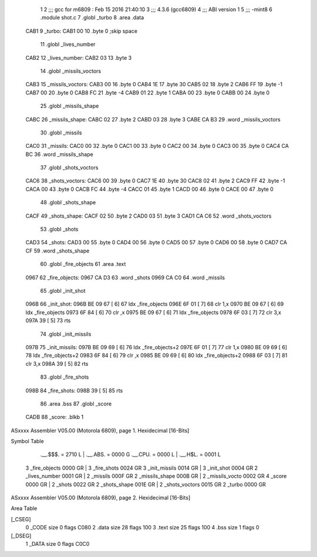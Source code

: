                               1 
                              2 ;;; gcc for m6809 : Feb 15 2016 21:40:10
                              3 ;;; 4.3.6 (gcc6809)
                              4 ;;; ABI version 1
                              5 ;;; -mint8
                              6 	.module	shot.c
                              7 	.globl _turbo
                              8 	.area .data
   CAB1                       9 _turbo:
   CAB1 00                   10 	.byte	0	;skip space
                             11 	.globl _lives_number
   CAB2                      12 _lives_number:
   CAB2 03                   13 	.byte	3
                             14 	.globl _missils_voctors
   CAB3                      15 _missils_voctors:
   CAB3 00                   16 	.byte	0
   CAB4 1E                   17 	.byte	30
   CAB5 02                   18 	.byte	2
   CAB6 FF                   19 	.byte	-1
   CAB7 00                   20 	.byte	0
   CAB8 FC                   21 	.byte	-4
   CAB9 01                   22 	.byte	1
   CABA 00                   23 	.byte	0
   CABB 00                   24 	.byte	0
                             25 	.globl _missils_shape
   CABC                      26 _missils_shape:
   CABC 02                   27 	.byte	2
   CABD 03                   28 	.byte	3
   CABE CA B3                29 	.word	_missils_voctors
                             30 	.globl _missils
   CAC0                      31 _missils:
   CAC0 00                   32 	.byte	0
   CAC1 00                   33 	.byte	0
   CAC2 00                   34 	.byte	0
   CAC3 00                   35 	.byte	0
   CAC4 CA BC                36 	.word	_missils_shape
                             37 	.globl _shots_voctors
   CAC6                      38 _shots_voctors:
   CAC6 00                   39 	.byte	0
   CAC7 1E                   40 	.byte	30
   CAC8 02                   41 	.byte	2
   CAC9 FF                   42 	.byte	-1
   CACA 00                   43 	.byte	0
   CACB FC                   44 	.byte	-4
   CACC 01                   45 	.byte	1
   CACD 00                   46 	.byte	0
   CACE 00                   47 	.byte	0
                             48 	.globl _shots_shape
   CACF                      49 _shots_shape:
   CACF 02                   50 	.byte	2
   CAD0 03                   51 	.byte	3
   CAD1 CA C6                52 	.word	_shots_voctors
                             53 	.globl _shots
   CAD3                      54 _shots:
   CAD3 00                   55 	.byte	0
   CAD4 00                   56 	.byte	0
   CAD5 00                   57 	.byte	0
   CAD6 00                   58 	.byte	0
   CAD7 CA CF                59 	.word	_shots_shape
                             60 	.globl _fire_objects
                             61 	.area .text
   0967                      62 _fire_objects:
   0967 CA D3                63 	.word	_shots
   0969 CA C0                64 	.word	_missils
                             65 	.globl _init_shot
   096B                      66 _init_shot:
   096B BE 09 67      [ 6]   67 	ldx	_fire_objects
   096E 6F 01         [ 7]   68 	clr	1,x
   0970 BE 09 67      [ 6]   69 	ldx	_fire_objects
   0973 6F 84         [ 6]   70 	clr	,x
   0975 BE 09 67      [ 6]   71 	ldx	_fire_objects
   0978 6F 03         [ 7]   72 	clr	3,x
   097A 39            [ 5]   73 	rts
                             74 	.globl _init_missils
   097B                      75 _init_missils:
   097B BE 09 69      [ 6]   76 	ldx	_fire_objects+2
   097E 6F 01         [ 7]   77 	clr	1,x
   0980 BE 09 69      [ 6]   78 	ldx	_fire_objects+2
   0983 6F 84         [ 6]   79 	clr	,x
   0985 BE 09 69      [ 6]   80 	ldx	_fire_objects+2
   0988 6F 03         [ 7]   81 	clr	3,x
   098A 39            [ 5]   82 	rts
                             83 	.globl _fire_shots
   098B                      84 _fire_shots:
   098B 39            [ 5]   85 	rts
                             86 	.area .bss
                             87 	.globl	_score
   CADB                      88 _score:	.blkb	1
ASxxxx Assembler V05.00  (Motorola 6809), page 1.
Hexidecimal [16-Bits]

Symbol Table

    .__.$$$.       =   2710 L   |     .__.ABS.       =   0000 G
    .__.CPU.       =   0000 L   |     .__.H$L.       =   0001 L
  3 _fire_objects      0000 GR  |   3 _fire_shots        0024 GR
  3 _init_missils      0014 GR  |   3 _init_shot         0004 GR
  2 _lives_number      0001 GR  |   2 _missils           000F GR
  2 _missils_shape     000B GR  |   2 _missils_vocto     0002 GR
  4 _score             0000 GR  |   2 _shots             0022 GR
  2 _shots_shape       001E GR  |   2 _shots_voctors     0015 GR
  2 _turbo             0000 GR

ASxxxx Assembler V05.00  (Motorola 6809), page 2.
Hexidecimal [16-Bits]

Area Table

[_CSEG]
   0 _CODE            size    0   flags C080
   2 .data            size   28   flags  100
   3 .text            size   25   flags  100
   4 .bss             size    1   flags    0
[_DSEG]
   1 _DATA            size    0   flags C0C0

